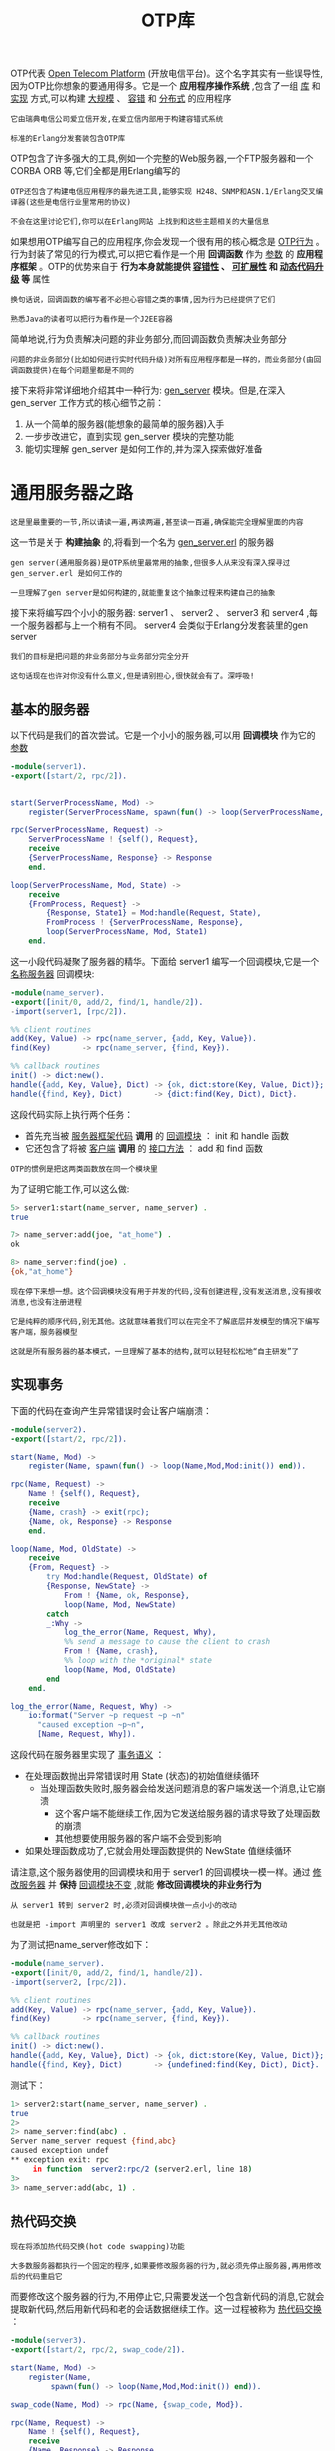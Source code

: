 #+TITLE: OTP库
#+HTML_HEAD: <link rel="stylesheet" type="text/css" href="css/main.css" />
#+HTML_LINK_UP: distributed_programming.html   
#+HTML_LINK_HOME: concurrency.html
#+OPTIONS: num:nil timestamp:nil ^:nil 


OTP代表 _Open Telecom Platform_ (开放电信平台)。这个名字其实有一些误导性,因为OTP比你想象的要通用得多。它是一个 *应用程序操作系统* ,包含了一组 _库_ 和 _实现_ 方式,可以构建 _大规模_ 、 _容错_ 和 _分布式_ 的应用程序

#+BEGIN_EXAMPLE
  它由瑞典电信公司爱立信开发,在爱立信内部用于构建容错式系统

  标准的Erlang分发套装包含OTP库
#+END_EXAMPLE

OTP包含了许多强大的工具,例如一个完整的Web服务器,一个FTP服务器和一个 CORBA ORB 等,它们全都是用Erlang编写的

#+BEGIN_EXAMPLE
  OTP还包含了构建电信应用程序的最先进工具,能够实现 H248、SNMP和ASN.1/Erlang交叉编译器(这些是电信行业里常用的协议)

  不会在这里讨论它们,你可以在Erlang网站 上找到和这些主题相关的大量信息
#+END_EXAMPLE

如果想用OTP编写自己的应用程序,你会发现一个很有用的核心概念是 _OTP行为_ 。 行为封装了常见的行为模式,可以把它看作是一个用 *回调函数* 作为 _参数_ 的 *应用程序框架* 。OTP的优势来自于 *行为本身就能提供 _容错性_ 、 _可扩展性_ 和 _动态代码升级_ 等* 属性

#+BEGIN_EXAMPLE
  换句话说，回调函数的编写者不必担心容错之类的事情,因为行为已经提供了它们

  熟悉Java的读者可以把行为看作是一个J2EE容器
#+END_EXAMPLE

简单地说,行为负责解决问题的非业务部分,而回调函数负责解决业务部分

#+BEGIN_EXAMPLE
  问题的非业务部分(比如如何进行实时代码升级)对所有应用程序都是一样的，而业务部分(由回调函数提供)在每个问题里都是不同的
#+END_EXAMPLE

接下来将非常详细地介绍其中一种行为: _gen_server_ 模块。但是,在深入gen_server 工作方式的核心细节之前：
1. 从一个简单的服务器(能想象的最简单的服务器)入手
2. 一步步改进它，直到实现 gen_server 模块的完整功能
3. 能切实理解 gen_server 是如何工作的,并为深入探索做好准备
* 通用服务器之路
#+BEGIN_EXAMPLE
  这是里最重要的一节,所以请读一遍,再读两遍,甚至读一百遍,确保能完全理解里面的内容
#+END_EXAMPLE

这一节是关于 *构建抽象* 的,将看到一个名为 _gen_server.erl_ 的服务器

#+BEGIN_EXAMPLE
  gen server(通用服务器)是OTP系统里最常用的抽象,但很多人从来没有深入探寻过 gen_server.erl 是如何工作的

  一旦理解了gen server是如何构建的,就能重复这个抽象过程来构建自己的抽象
#+END_EXAMPLE

接下来将编写四个小小的服务器: server1 、 server2 、 server3 和 server4 ,每一个服务器都与上一个稍有不同。 server4 会类似于Erlang分发套装里的gen server

#+BEGIN_EXAMPLE
  我们的目标是把问题的非业务部分与业务部分完全分开

  这句话现在也许对你没有什么意义,但是请别担心,很快就会有了。深呼吸!
#+END_EXAMPLE
** 基本的服务器
以下代码是我们的首次尝试。它是一个小小的服务器,可以用 *回调模块* 作为它的 _参数_ 

#+BEGIN_SRC erlang 
  -module(server1).
  -export([start/2, rpc/2]).


  start(ServerProcessName, Mod) ->
      register(ServerProcessName, spawn(fun() -> loop(ServerProcessName, Mod, Mod:init()) end)).

  rpc(ServerProcessName, Request) ->
      ServerProcessName ! {self(), Request},
      receive
	  {ServerProcessName, Response} -> Response
      end.

  loop(ServerProcessName, Mod, State) ->
      receive
	  {FromProcess, Request} ->
	      {Response, State1} = Mod:handle(Request, State),
	      FromProcess ! {ServerProcessName, Response},
	      loop(ServerProcessName, Mod, State1)
      end.
#+END_SRC

这一小段代码凝聚了服务器的精华。下面给 server1 编写一个回调模块,它是一个 _名称服务器_ 回调模块:

#+BEGIN_SRC erlang 
  -module(name_server).
  -export([init/0, add/2, find/1, handle/2]).
  -import(server1, [rpc/2]).

  %% client routines
  add(Key, Value) -> rpc(name_server, {add, Key, Value}).
  find(Key)       -> rpc(name_server, {find, Key}).

  %% callback routines
  init() -> dict:new().
  handle({add, Key, Value}, Dict) -> {ok, dict:store(Key, Value, Dict)};
  handle({find, Key}, Dict)       -> {dict:find(Key, Dict), Dict}.
#+END_SRC

这段代码实际上执行两个任务：
+ 首先充当被 _服务器框架代码_ *调用* 的 _回调模块_ ： init 和 handle 函数
+ 它还包含了将被 _客户端_ *调用* 的 _接口方法_ ： add 和 find 函数

#+BEGIN_EXAMPLE
  OTP的惯例是把这两类函数放在同一个模块里
#+END_EXAMPLE

为了证明它能工作,可以这么做:

#+BEGIN_SRC sh 
  5> server1:start(name_server, name_server) .  
  true

  7> name_server:add(joe, "at_home") .  
  ok
  
  8> name_server:find(joe) .             
  {ok,"at_home"}
#+END_SRC

#+BEGIN_EXAMPLE
  现在停下来想一想。这个回调模块没有用于并发的代码,没有创建进程,没有发送消息,没有接收消息,也没有注册进程

  它是纯粹的顺序代码,别无其他。这就意味着我们可以在完全不了解底层并发模型的情况下编写客户端，服务器模型

  这就是所有服务器的基本模式，一旦理解了基本的结构,就可以轻轻松松地“自主研发”了
#+END_EXAMPLE
** 实现事务
下面的代码在查询产生异常错误时会让客户端崩溃：

#+BEGIN_SRC erlang 
  -module(server2).
  -export([start/2, rpc/2]).

  start(Name, Mod) ->
      register(Name, spawn(fun() -> loop(Name,Mod,Mod:init()) end)).

  rpc(Name, Request) ->
      Name ! {self(), Request},
      receive
	  {Name, crash} -> exit(rpc);
	  {Name, ok, Response} -> Response
      end.

  loop(Name, Mod, OldState) ->
      receive
	  {From, Request} ->
	      try Mod:handle(Request, OldState) of
		  {Response, NewState} ->
		      From ! {Name, ok, Response},
		      loop(Name, Mod, NewState)
	      catch
		  _:Why ->
		      log_the_error(Name, Request, Why),
		      %% send a message to cause the client to crash
		      From ! {Name, crash},
		      %% loop with the *original* state
		      loop(Name, Mod, OldState)
	      end
      end.

  log_the_error(Name, Request, Why) ->
      io:format("Server ~p request ~p ~n"
		"caused exception ~p~n", 
		[Name, Request, Why]).
#+END_SRC

这段代码在服务器里实现了 _事务语义_ ：
+ 在处理函数抛出异常错误时用 State (状态)的初始值继续循环
  + 当处理函数失败时,服务器会给发送问题消息的客户端发送一个消息,让它崩溃
    + 这个客户端不能继续工作,因为它发送给服务器的请求导致了处理函数的崩溃
    + 其他想要使用服务器的客户端不会受到影响
+ 如果处理函数成功了,它就会用处理函数提供的 NewState 值继续循环 

请注意,这个服务器使用的回调模块和用于 server1 的回调模块一模一样。通过 _修改服务器_ 并 *保持* _回调模块不变_ ,就能 *修改回调模块的非业务行为* 

#+BEGIN_EXAMPLE
  从 server1 转到 server2 时,必须对回调模块做一点小小的改动

  也就是把 -import 声明里的 server1 改成 server2 。除此之外并无其他改动
#+END_EXAMPLE


为了测试把name_server修改如下：

#+BEGIN_SRC erlang 
  -module(name_server).
  -export([init/0, add/2, find/1, handle/2]).
  -import(server2, [rpc/2]).

  %% client routines
  add(Key, Value) -> rpc(name_server, {add, Key, Value}).
  find(Key)       -> rpc(name_server, {find, Key}).

  %% callback routines
  init() -> dict:new().
  handle({add, Key, Value}, Dict) -> {ok, dict:store(Key, Value, Dict)};
  handle({find, Key}, Dict)       -> {undefined:find(Key, Dict), Dict}.
#+END_SRC

测试下：

#+BEGIN_SRC sh 
  1> server2:start(name_server, name_server) .   
  true
  2>   
  2> name_server:find(abc) . 
  Server name_server request {find,abc} 
  caused exception undef
  ,** exception exit: rpc
       in function  server2:rpc/2 (server2.erl, line 18)
  3> 
  3> name_server:add(abc, 1) . 
#+END_SRC
** 热代码交换
#+BEGIN_EXAMPLE
  现在将添加热代码交换(hot code swapping)功能

  大多数服务器都执行一个固定的程序,如果要修改服务器的行为,就必须先停止服务器,再用修改后的代码重启它
#+END_EXAMPLE
而要修改这个服务器的行为,不用停止它,只需要发送一个包含新代码的消息,它就会提取新代码,然后用新代码和老的会话数据继续工作。这一过程被称为 _热代码交换_ ：

#+BEGIN_SRC erlang 
  -module(server3).
  -export([start/2, rpc/2, swap_code/2]).

  start(Name, Mod) ->
      register(Name, 
	       spawn(fun() -> loop(Name,Mod,Mod:init()) end)).

  swap_code(Name, Mod) -> rpc(Name, {swap_code, Mod}).

  rpc(Name, Request) ->
      Name ! {self(), Request},
      receive
	  {Name, Response} -> Response
      end.

  loop(Name, Mod, OldState) ->
      receive
	  {From, {swap_code, NewCallBackMod}} ->
	      From ! {Name, ack},
	      loop(Name, NewCallBackMod, OldState);
	  {From, Request} ->
	      {Response, NewState} = Mod:handle(Request, OldState),
	      From ! {Name, Response},
	      loop(Name, Mod, NewState)
      end.
#+END_SRC

如果向服务器发送一个交换代码消息,它就会把 _回调模块_ 改为 _消息里包含的新模块_  

#+BEGIN_EXAMPLE
  可以演示这一点,做法是用某个回调模块启动 server3 ,然后动态交换这个回调模块

  但不能用 name_server 作为回调模块,因为服务器名已经被硬编译进这个模块里了
#+END_EXAMPLE

因此,将制作一个名为 _name_server1_ 的副本,然后在里面修改服务器的名称：

#+BEGIN_SRC erlang 
  -module(name_server1).
  -export([init/0, add/2, find/1, handle/2]).
  -import(server3, [rpc/2]).

  %% client routines
  add(Name, Place) -> rpc(name_server, {add, Name, Place}).
  find(Name)       -> rpc(name_server, {find, Name}).

  %% callback routines
  init() -> dict:new().

  handle({add, Name, Place}, Dict) -> {ok, dict:store(Name, Place, Dict)};
  handle({find, Name}, Dict)       -> {dict:find(Name, Dict), Dict}.
#+END_SRC

#+BEGIN_EXAMPLE
  现在假设想要找出这个名称服务器能提供的所有名称

  API里没有函数能做到这一点,因为 name_server_1 模块只包含访问函数 add 和 find 
#+END_EXAMPLE
于是我们以闪电般的速度打开文本编辑器并编写一个新的回调模块：

#+BEGIN_SRC erlang 
  -module(new_name_server).
  -export([init/0, add/2, all_names/0, delete/1, find/1, handle/2]).
  -import(server3, [rpc/2]).

  %% interface
  all_names()      -> rpc(name_server, allNames).
  add(Name, Place) -> rpc(name_server, {add, Name, Place}).
  delete(Name)     -> rpc(name_server, {delete, Name}).
  find(Name)       -> rpc(name_server, {find, Name}).
  %% callback routines
  init() -> dict:new().
    
  handle({add, Name, Place}, Dict) -> {ok, dict:store(Name, Place, Dict)};
  handle(allNames, Dict)           -> {dict:fetch_keys(Dict), Dict};
  handle({delete, Name}, Dict)     -> {ok, dict:erase(Name, Dict)};
  handle({find, Name}, Dict)       -> {dict:find(Name, Dict), Dict}.
#+END_SRC

编译这个模块并告知服务器交换它的回调模块：

#+BEGIN_SRC sh 
  4> c (new_name_server) . 
  {ok,new_name_server}
  5> 
  5> server3:swap_code(name_server, new_name_server) .  
  ack
#+END_SRC

现在就可以运行服务器里的新函数了：

#+BEGIN_SRC sh 
  6> new_name_server:all_names() . 
  [joe,helen]
#+END_SRC

在这里实时更换了 _回调模块_ ,这就是 *动态代码升级* ,就发生在你的眼前,没有什么黑魔法

#+BEGIN_EXAMPLE
  现在再停下来想一想。之前完成的两个任务通常都被认为很有难度,事实的确如此

  编写能实现“事务语义”的服务器很困难,编写能实现动态代码升级的服务器也很困难,但这个方法让它们变得简单了
#+END_EXAMPLE

这个方法极其强大。传统上我们认为服务器是有状态的程序,当我们向它发送消息时会改变它的状态。服务器里的代码在首次调用时就固定了,如果想要修改服务器里的代码,就必须停止服务器并修改代码,然后重启服务器

#+BEGIN_EXAMPLE
  在前面的例子中,修改服务器的代码就像修改服务器的状态那样简单

  我们用这个方法编写了许多产品,它们从来不会因为软件维护升级而停止服务
#+END_EXAMPLE
** 事务与热代码交换
#+BEGIN_EXAMPLE
  在前两个服务器里,代码升级和事务语义是分开的
#+END_EXAMPLE
现在要把它们组合到一个服务器里：

#+BEGIN_SRC erlang 
  -module(server4).
  -export([start/2, rpc/2, swap_code/2]).

  start(Name, Mod) ->
      register(Name, spawn(fun() -> loop(Name,Mod,Mod:init()) end)).

  swap_code(Name, Mod) -> rpc(Name, {swap_code, Mod}).

  rpc(Name, Request) ->
      Name ! {self(), Request},
      receive
	  {Name, crash} -> exit(rpc);
	  {Name, ok, Response} -> Response
      end.

  loop(Name, Mod, OldState) ->
      receive
	  {From, {swap_code, NewCallbackMod}} ->
	      From ! {Name, ok, ack},
	      loop(Name, NewCallbackMod, OldState);
	  {From, Request} ->
	      try Mod:handle(Request, OldState) of
		  {Response, NewState} ->
		      From ! {Name, ok, Response},
		      loop(Name, Mod, NewState)
	      catch
		  _: Why ->
		      log_the_error(Name, Request, Why),
		      From ! {Name, crash},
		      loop(Name, Mod, OldState)
	      end
      end.

  log_the_error(Name, Request, Why) ->
      io:format("Server ~p request ~p ~n"
		"caused exception ~p~n", 
		[Name, Request, Why]).
#+END_SRC

这个服务器同时提供了热代码交换和事务语义,干净利落!
** 更多乐趣
理解动态代码变换的概念之后,就能找到更多乐趣。这里有一个服务器,它不会做任何事,直到你 *通知* 它变成 _某一种类型_ 的服务器:

#+BEGIN_SRC erlang 
  -module(server5).
  -export([start/0, rpc/2]).
  start() -> spawn(fun() -> wait() end).
  wait() ->
      receive
	  {become, F} -> F()
      end.
  rpc(Pid, Q) ->
      Pid ! {self(), Q},
      receive
	  {Pid, Reply} -> Reply
      end.
#+END_SRC

如果启动它并向它 *发送* 一个 _{become, F}_ 消息,它就会变成一个 *执行* _F() 函数_ 的 _F 服务器_ 

#+BEGIN_SRC sh 
  4> Pid = server5:start() . 
  <0.50.0>
#+END_SRC

#+BEGIN_EXAMPLE
  现在这个服务器不做任何事,只是在等待一个 become 消息
#+END_EXAMPLE

现在来定义一个服务器函数。没什么复杂的,只是计算阶乘而已：

#+BEGIN_SRC erlang 
  -module(my_fac_server).
  -export([loop/0]).

  loop() ->
      receive
	  {From, {fac, N}} ->
	      From ! {self(), fac(N)},
	      loop();
	  {become, Something} ->
	      Something()
      end.
    
  fac(0) -> 1;
  fac(N) -> N * fac(N-1).
#+END_SRC
确保它成功编译之后,就可以通知进程 <0.50.0> 变成一个阶乘服务器了。
#+BEGIN_SRC sh 
  5> Pid ! {become, fun my_fac_server:loop/0} . 
  {become,#Fun<my_fac_server.loop.0>}
#+END_SRC

现在这个进程已经变成一个阶乘服务器了,试着来调用它：
#+BEGIN_SRC sh 
  6> server5:rpc(Pid, {fac, 30}) . 
  265252859812191058636308480000000
#+END_SRC
这个进程会一直扮演阶乘服务器的角色,直到向它发送一个 _{become, Something}_ 消息来告诉它做点别的什么 

#+BEGIN_EXAMPLE
  几年前,当我还在做研究的时候,曾经与PlanetLab一起共事。我能访问PlanetLab网络(它是一个全球范围的研究网络:http://www.planet-lab.org),所以我在PlanetLab的所有(大约450台)机器上都安装了“空白”的Erlang服务器。当时我并不知道要拿这些机器来做什么,因此只是设立了服务器架构以供将来使用

  让这层架构运行起来之后,我很容易就能向这些空白服务器发送消息来让它们变成真正的服务器

  举个例子,通常的做法是启用一个Web服务器,然后安装Web服务器插件。我的做法是后退一步,先安装一个空白服务器,以后再让插件把它转变成Web服务器。当我们不再需要Web服务器时,就可以把它变成别的东西
#+END_EXAMPLE

*** 思考
#+BEGIN_EXAMPLE
  正如在前面这些例子中所看见的,可以制作各种不同类型的服务器,让它们具有不同的语义和一些相当惊人的属性

  这个方法实在是太过强大,如果彻底发挥它的潜力,就能生成拥有惊人威力和美感的小程序

  如果我们的项目是工业规模的,涉及成百上千个程序员,或许并不想让事情过于动态，既要兼顾通用性和威力,又要满足商业产品的需要

  让代码能在运行时更换新版这一点很美好,但之后如果出了错则会成为调试者的噩梦。如果数十次动态改动代码,而它随后崩溃了,那么找出准确的错误原因可不是一件容易的事
#+END_EXAMPLE

Erlang的 gen_server 模块是不断强化的服务器(就像在本章里编写的那些)逐渐形成的逻辑成果

#+BEGIN_EXAMPLE
  它从1998年起就被用于工业产品。一个产品可以包含数百个服务器,这些服务器正是程序员使用普通的顺序代码编写的

  所有的错误处理和非业务行为都被排除在服务器的通用部分之外
#+END_EXAMPLE

现在将跨越想象,来看看真正的 gen_server 

* gen_server 入门
